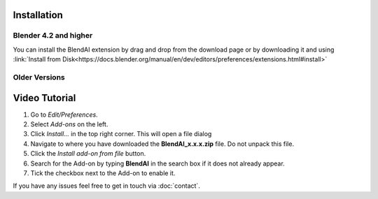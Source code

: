 ************
Installation
************

Blender 4.2 and higher
======================

You can install the BlendAI extension by drag and drop from the download page or by downloading it and using :link:`Install from Disk<https://docs.blender.org/manual/en/dev/editors/preferences/extensions.html#install>`

.. raw:: html

    <video width="100%" controls>
        <source src="./videos/blendai_download-page_install-extension.mp4" type="video/mp4">
        Your browser does not support the video tag.
    </video>


Older Versions
==============

**************
Video Tutorial
**************


1. Go to *Edit/Preferences*.
#. Select *Add-ons* on the left.
#. Click *Install...* in the top right corner. This will open a file dialog
#. Navigate to where you have downloaded the **BlendAI_x.x.x.zip** file. 
   Do not unpack this file.
#. Click the *Install add-on from file* button.
#. Search for the Add-on by typing **BlendAI** in the search box if it does not already appear.
#. Tick the checkbox next to the Add-on to enable it.

If you have any issues feel free to get in touch via :doc:`contact`.
